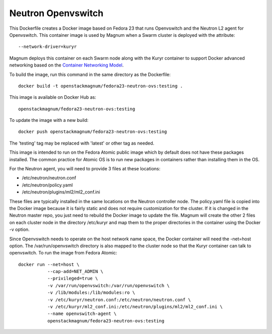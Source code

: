 ===================
Neutron Openvswitch
===================

This Dockerfile creates a Docker image based on Fedora 23 that runs
Openvswitch and the Neutron L2 agent for Openvswitch.  This container
image is used by Magnum when a Swarm cluster is deployed with the
attribute::

  --network-driver=kuryr

Magnum deploys this container on each Swarm node along with the
Kuryr container to support Docker advanced networking based on
the `Container Networking Model
<https://github.com/docker/libnetwork/blob/master/docs/design.md>`_.

To build the image, run this command in the same directory as the
Dockerfile::

  docker build -t openstackmagnum/fedora23-neutron-ovs:testing .

This image is available on Docker Hub as::

  openstackmagnum/fedora23-neutron-ovs:testing

To update the image with a new build::

  docker push openstackmagnum/fedora23-neutron-ovs:testing

The 'testing' tag may be replaced with 'latest' or other tag as
needed.

This image is intended to run on the Fedora Atomic public image which
by default does not have these packages installed.  The common
practice for Atomic OS is to run new packages in containers rather
than installing them in the OS.

For the Neutron agent, you will need to provide 3 files at these
locations:

- /etc/neutron/neutron.conf
- /etc/neutron/policy.yaml
- /etc/neutron/plugins/ml2/ml2_conf.ini

These files are typically installed in the same locations on the
Neutron controller node.  The policy.yaml file is copied into the
Docker image because it is fairly static and does not require
customization for the cluster.  If it is changed in the Neutron master
repo, you just need to rebuild the Docker image to update the file.
Magnum will create the other 2 files on each cluster node in the
directory /etc/kuryr and map them to the proper directories in
the container using the Docker -v option.

Since Openvswitch needs to operate on the host network name space,
the Docker container will need the -net=host option.
The /var/run/openvswitch directory is also mapped to the cluster node
so that the Kuryr container can talk to openvswitch.
To run the image from Fedora Atomic::

  docker run --net=host \
             --cap-add=NET_ADMIN \
             --privileged=true \
             -v /var/run/openvswitch:/var/run/openvswitch \
             -v /lib/modules:/lib/modules:ro \
             -v /etc/kuryr/neutron.conf:/etc/neutron/neutron.conf \
             -v /etc/kuryr/ml2_conf.ini:/etc/neutron/plugins/ml2/ml2_conf.ini \
             --name openvswitch-agent \
             openstackmagnum/fedora23-neutron-ovs:testing
